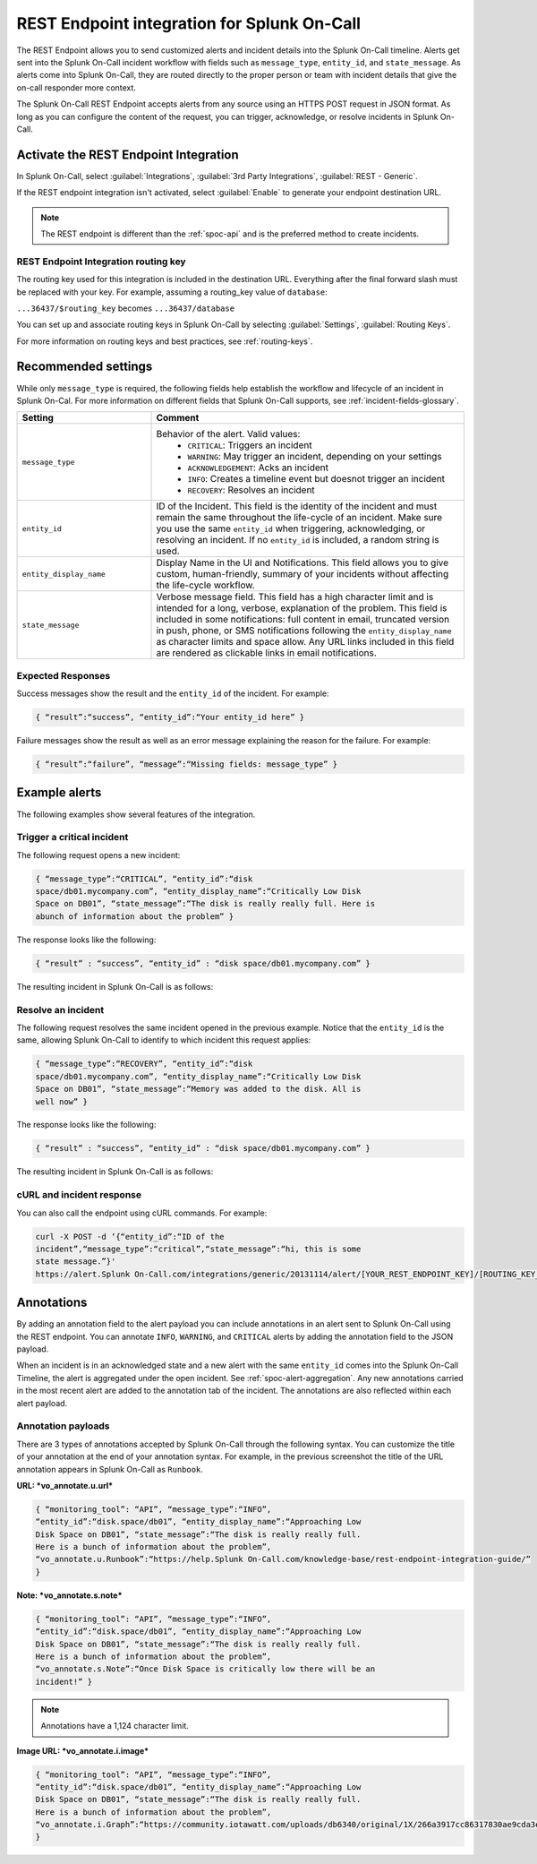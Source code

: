 .. _spoc-rest-endpoint:

REST Endpoint integration for Splunk On-Call
**********************************************

.. meta::
    :description: Configure the REST Endpoint integration for Splunk On-Call.

The REST Endpoint allows you to send customized alerts and incident details into the Splunk On-Call timeline. Alerts get sent into the Splunk On-Call incident workflow with fields such as ``message_type``, ``entity_id``, and ``state_message``. As alerts come into Splunk On-Call, they are routed directly to the proper person or team with incident details that give the on-call responder more context.

The Splunk On-Call REST Endpoint accepts alerts from any source using an HTTPS POST request in JSON format. As long as you can configure the content of the request, you can trigger, acknowledge, or resolve incidents in Splunk On-Call.

Activate the REST Endpoint Integration
============================================

In Splunk On-Call, select :guilabel:`Integrations`, :guilabel:`3rd Party Integrations`, :guilabel:`REST - Generic`.

.. image:: /_images/spoc/Rest-EndPoint-Integration-Page.jpg
   :alt: REST endpoint integration icon

If the REST endpoint integration isn't activated, select :guilabel:`Enable` to generate your endpoint destination URL.

.. note:: The REST endpoint is different than the :ref:`spoc-api` and is the preferred method to create incidents.

REST Endpoint Integration routing key
------------------------------------------------------

.. image:: /_images/spoc/Rest_EndPoint_Enable_Pageblur.jpg
   :alt: REST endpoint routing key, blurred

The routing key used for this integration is included in the destination URL. Everything after the final forward slash must be replaced with your key. For example, assuming a routing_key value of ``database``:

``...36437/$routing_key`` becomes ``...36437/database``

You can set up and associate routing keys in Splunk On-Call by selecting :guilabel:`Settings`, :guilabel:`Routing Keys`.

For more information on routing keys and best practices, see :ref:`routing-keys`.

Recommended settings
============================================

While only ``message_type`` is required, the following fields help establish the workflow and lifecycle of an incident in Splunk On-Cal. For more information on different fields that Splunk On-Call supports, see :ref:`incident-fields-glossary`.

.. list-table::
   :header-rows: 1
   :widths: 30 70
   :width: 100%

   * - :strong:`Setting`
     - :strong:`Comment`

   * - ``message_type``
     - Behavior of the alert. Valid values:
        * ``CRITICAL``: Triggers an incident
        * ``WARNING``: May trigger an incident, depending on your settings
        * ``ACKNOWLEDGEMENT``: Acks an incident
        * ``INFO``: Creates a timeline event but doesnot trigger an incident
        * ``RECOVERY``: Resolves an incident
   * - ``entity_id``
     - ID of the Incident. This field is the identity of the incident and must remain the same throughout the life-cycle of an incident. Make sure you use the same ``entity_id`` when triggering, acknowledging, or resolving an incident. If no ``entity_id`` is included, a random string is used.
   * - ``entity_display_name``
     - Display Name in the UI and Notifications. This field allows you to give custom, human-friendly, summary of your incidents without affecting the life-cycle workflow.
   * - ``state_message``
     - Verbose message field. This field has a high character limit and is intended for a long, verbose, explanation of the problem. This field is included in some notifications: full content in email, truncated version in push, phone, or SMS notifications following the ``entity_display_name`` as character limits and space allow. Any URL links included in this field are rendered as clickable links in email notifications.


Expected Responses
------------------------------------

Success messages show the result and the ``entity_id`` of the incident. For example:

.. code-block::

   { “result”:“success”, “entity_id”:“Your entity_id here” }

Failure messages show the result as well as an error message explaining the reason for the failure. For example:

.. code-block::

   { “result”:“failure”, “message”:“Missing fields: message_type” }


Example alerts
===============================

The following examples show several features of the integration.

Trigger a critical incident
------------------------------------

The following request opens a new incident:

.. code-block::

   { “message_type”:“CRITICAL”, “entity_id”:“disk
   space/db01.mycompany.com”, “entity_display_name”:“Critically Low Disk
   Space on DB01”, “state_message”:“The disk is really really full. Here is
   abunch of information about the problem” }

The response looks like the following:

.. code-block::

   { “result” : “success”, “entity_id” : “disk space/db01.mycompany.com” }

The resulting incident in Splunk On-Call is as follows:

.. image:: /_images/spoc/Incident-Card.jpg
   :alt: Incident in Splunk On-Call

Resolve an incident
----------------------------------

The following request resolves the same incident opened in the previous example. Notice that the ``entity_id`` is the same, allowing Splunk On-Call to identify to which incident this request applies:

.. code-block::

   { “message_type”:“RECOVERY”, “entity_id”:“disk
   space/db01.mycompany.com”, “entity_display_name”:“Critically Low Disk
   Space on DB01”, “state_message”:“Memory was added to the disk. All is
   well now” }

The response looks like the following:

.. code-block::

   { “result” : “success”, “entity_id” : “disk space/db01.mycompany.com” }

The resulting incident in Splunk On-Call is as follows:

.. image:: /_images/spoc/Recovery-Incident-Card.jpg
   :alt: Incident in Splunk On-Call
   
cURL and incident response
----------------------------------

You can also call the endpoint using cURL commands. For example:

.. code-block::

   curl -X POST -d ‘{“entity_id”:“ID of the
   incident”,“message_type”:“critical”,“state_message”:“hi, this is some
   state message.”}'
   https://alert.Splunk On-Call.com/integrations/generic/20131114/alert/[YOUR_REST_ENDPOINT_KEY]/[ROUTING_KEY_HERE]

Annotations
===========

By adding an annotation field to the alert payload you can include annotations in an alert sent to Splunk On-Call using the REST endpoint. You can annotate ``INFO``, ``WARNING``, and ``CRITICAL`` alerts by adding the annotation field to the JSON payload.

When an incident is in an acknowledged state and a new alert with the same ``entity_id`` comes into the Splunk On-Call Timeline, the alert is aggregated under the open incident. See :ref:`spoc-alert-aggregation`. Any new annotations carried in the most recent alert are added to the annotation tab of the incident. The annotations are also reflected within each alert payload.

Annotation payloads
---------------------------

There are 3 types of annotations accepted by Splunk On-Call through the following syntax. You can customize the title of your annotation at the end of your annotation syntax. For example, in the previous screenshot the title of the URL annotation appears in Splunk On-Call as ``Runbook``.

:strong:`URL: *vo_annotate.u.url*`

.. code-block::

   { “monitoring_tool”: “API”, “message_type”:“INFO”,
   “entity_id”:“disk.space/db01”, “entity_display_name”:“Approaching Low
   Disk Space on DB01”, “state_message”:“The disk is really really full.
   Here is a bunch of information about the problem”,
   “vo_annotate.u.Runbook”:“https://help.Splunk On-Call.com/knowledge-base/rest-endpoint-integration-guide/”
   }

:strong:`Note: *vo_annotate.s.note*`

.. code-block:: 

   { “monitoring_tool”: “API”, “message_type”:“INFO”,
   “entity_id”:“disk.space/db01”, “entity_display_name”:“Approaching Low
   Disk Space on DB01”, “state_message”:“The disk is really really full.
   Here is a bunch of information about the problem”,
   “vo_annotate.s.Note”:“Once Disk Space is critically low there will be an
   incident!” }

.. note:: Annotations have a 1,124 character limit.

:strong:`Image URL: *vo_annotate.i.image*`

.. code-block::

   { “monitoring_tool”: “API”, “message_type”:“INFO”,
   “entity_id”:“disk.space/db01”, “entity_display_name”:“Approaching Low
   Disk Space on DB01”, “state_message”:“The disk is really really full.
   Here is a bunch of information about the problem”,
   “vo_annotate.i.Graph”:“https://community.iotawatt.com/uploads/db6340/original/1X/266a3917cc86317830ae9cda3e91c7689a6c73a7.png”
   }
